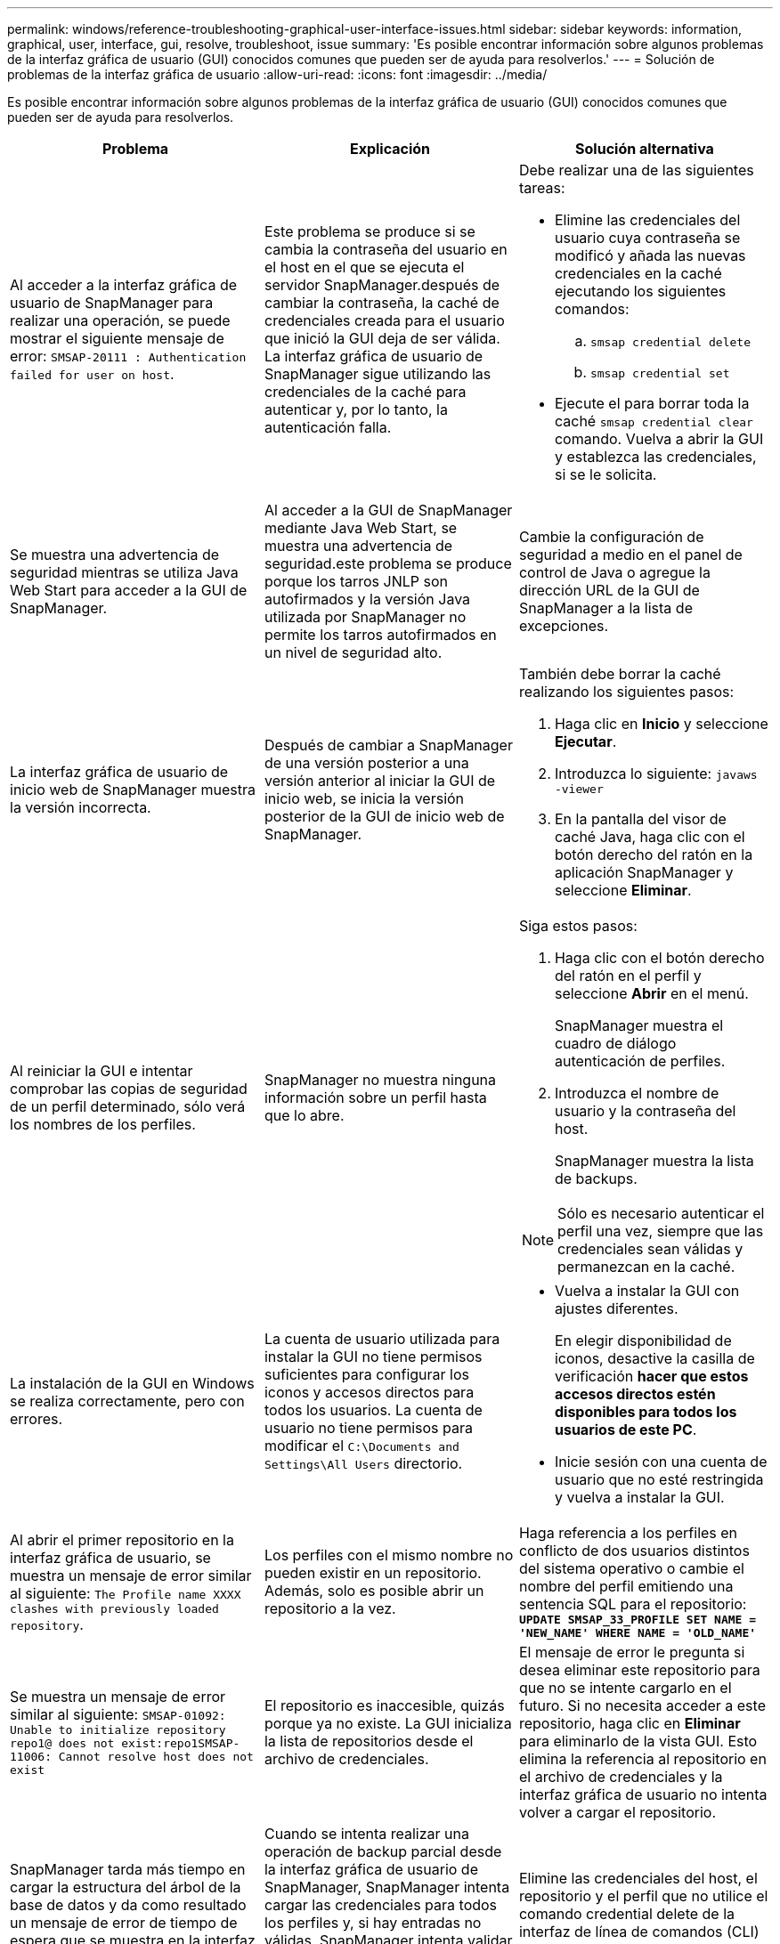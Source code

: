 ---
permalink: windows/reference-troubleshooting-graphical-user-interface-issues.html 
sidebar: sidebar 
keywords: information, graphical, user, interface, gui, resolve, troubleshoot, issue 
summary: 'Es posible encontrar información sobre algunos problemas de la interfaz gráfica de usuario (GUI) conocidos comunes que pueden ser de ayuda para resolverlos.' 
---
= Solución de problemas de la interfaz gráfica de usuario
:allow-uri-read: 
:icons: font
:imagesdir: ../media/


[role="lead"]
Es posible encontrar información sobre algunos problemas de la interfaz gráfica de usuario (GUI) conocidos comunes que pueden ser de ayuda para resolverlos.

|===
| Problema | Explicación | Solución alternativa 


 a| 
Al acceder a la interfaz gráfica de usuario de SnapManager para realizar una operación, se puede mostrar el siguiente mensaje de error: `SMSAP-20111 : Authentication failed for user on host`.
 a| 
Este problema se produce si se cambia la contraseña del usuario en el host en el que se ejecuta el servidor SnapManager.después de cambiar la contraseña, la caché de credenciales creada para el usuario que inició la GUI deja de ser válida. La interfaz gráfica de usuario de SnapManager sigue utilizando las credenciales de la caché para autenticar y, por lo tanto, la autenticación falla.
 a| 
Debe realizar una de las siguientes tareas:

* Elimine las credenciales del usuario cuya contraseña se modificó y añada las nuevas credenciales en la caché ejecutando los siguientes comandos:
+
.. `smsap credential delete`
.. `smsap credential set`


* Ejecute el para borrar toda la caché `smsap credential clear` comando. Vuelva a abrir la GUI y establezca las credenciales, si se le solicita.




 a| 
Se muestra una advertencia de seguridad mientras se utiliza Java Web Start para acceder a la GUI de SnapManager.
 a| 
Al acceder a la GUI de SnapManager mediante Java Web Start, se muestra una advertencia de seguridad.este problema se produce porque los tarros JNLP son autofirmados y la versión Java utilizada por SnapManager no permite los tarros autofirmados en un nivel de seguridad alto.
 a| 
Cambie la configuración de seguridad a medio en el panel de control de Java o agregue la dirección URL de la GUI de SnapManager a la lista de excepciones.



 a| 
La interfaz gráfica de usuario de inicio web de SnapManager muestra la versión incorrecta.
 a| 
Después de cambiar a SnapManager de una versión posterior a una versión anterior al iniciar la GUI de inicio web, se inicia la versión posterior de la GUI de inicio web de SnapManager.
 a| 
También debe borrar la caché realizando los siguientes pasos:

. Haga clic en *Inicio* y seleccione *Ejecutar*.
. Introduzca lo siguiente: `javaws -viewer`
. En la pantalla del visor de caché Java, haga clic con el botón derecho del ratón en la aplicación SnapManager y seleccione *Eliminar*.




 a| 
Al reiniciar la GUI e intentar comprobar las copias de seguridad de un perfil determinado, sólo verá los nombres de los perfiles.
 a| 
SnapManager no muestra ninguna información sobre un perfil hasta que lo abre.
 a| 
Siga estos pasos:

. Haga clic con el botón derecho del ratón en el perfil y seleccione *Abrir* en el menú.
+
SnapManager muestra el cuadro de diálogo autenticación de perfiles.

. Introduzca el nombre de usuario y la contraseña del host.
+
SnapManager muestra la lista de backups.




NOTE: Sólo es necesario autenticar el perfil una vez, siempre que las credenciales sean válidas y permanezcan en la caché.



 a| 
La instalación de la GUI en Windows se realiza correctamente, pero con errores.
 a| 
La cuenta de usuario utilizada para instalar la GUI no tiene permisos suficientes para configurar los iconos y accesos directos para todos los usuarios. La cuenta de usuario no tiene permisos para modificar el `C:\Documents and Settings\All Users` directorio.
 a| 
* Vuelva a instalar la GUI con ajustes diferentes.
+
En elegir disponibilidad de iconos, desactive la casilla de verificación *hacer que estos accesos directos estén disponibles para todos los usuarios de este PC*.

* Inicie sesión con una cuenta de usuario que no esté restringida y vuelva a instalar la GUI.




 a| 
Al abrir el primer repositorio en la interfaz gráfica de usuario, se muestra un mensaje de error similar al siguiente: `The Profile name XXXX clashes with previously loaded repository`.
 a| 
Los perfiles con el mismo nombre no pueden existir en un repositorio. Además, solo es posible abrir un repositorio a la vez.
 a| 
Haga referencia a los perfiles en conflicto de dos usuarios distintos del sistema operativo o cambie el nombre del perfil emitiendo una sentencia SQL para el repositorio: `*UPDATE SMSAP_33_PROFILE SET NAME = 'NEW_NAME' WHERE NAME = 'OLD_NAME'*`



 a| 
Se muestra un mensaje de error similar al siguiente: `SMSAP-01092: Unable to initialize repository repo1@ does not exist:repo1SMSAP-11006: Cannot resolve host does not exist`
 a| 
El repositorio es inaccesible, quizás porque ya no existe. La GUI inicializa la lista de repositorios desde el archivo de credenciales.
 a| 
El mensaje de error le pregunta si desea eliminar este repositorio para que no se intente cargarlo en el futuro. Si no necesita acceder a este repositorio, haga clic en *Eliminar* para eliminarlo de la vista GUI. Esto elimina la referencia al repositorio en el archivo de credenciales y la interfaz gráfica de usuario no intenta volver a cargar el repositorio.



 a| 
SnapManager tarda más tiempo en cargar la estructura del árbol de la base de datos y da como resultado un mensaje de error de tiempo de espera que se muestra en la interfaz gráfica de usuario de SnapManager.
 a| 
Cuando se intenta realizar una operación de backup parcial desde la interfaz gráfica de usuario de SnapManager, SnapManager intenta cargar las credenciales para todos los perfiles y, si hay entradas no válidas, SnapManager intenta validar la entrada y esto provoca que se muestre un mensaje de error de tiempo de espera.
 a| 
Elimine las credenciales del host, el repositorio y el perfil que no utilice el comando credential delete de la interfaz de línea de comandos (CLI) de SnapManager.



 a| 
Los scripts personalizados para el procesamiento previo o posterior a la actividad que se realizan antes o después de las operaciones de backup, restauración o clonado no se pueden ver en la interfaz gráfica de usuario de SnapManager.
 a| 
Cuando se añaden scripts personalizados en la ubicación del backup, la restauración o la clonado de scripts después de iniciar el asistente respectivo, los scripts personalizados no se muestran en la lista Available Scripts.
 a| 
Reinicie el servidor host SnapManager y, a continuación, abra la interfaz gráfica de usuario de SnapManager.



 a| 
No se puede utilizar el archivo XML de especificación del clon creado en SnapManager (3.1 o anterior) para la operación de clonado.
 a| 
Desde SnapManager 3.2 para SAP, la sección de especificación de tareas (especificación de tareas) se proporciona como un archivo XML de especificación de tareas independiente.
 a| 
Si utiliza SnapManager 3.2 para SAP, debe eliminar la sección de especificación de tareas del XML de especificación del clon o crear un archivo XML de especificación del clon nuevo.SnapManager 3.3 o posterior no admite el archivo XML de especificación del clon creado en SnapManager 3.2 o versiones anteriores.



 a| 
El funcionamiento de SnapManager en la GUI no se realiza después de haber borrado las credenciales de usuario mediante el comando smsap credential clear de la CLI de SnapManager o haciendo clic en *Admin* > *credenciales* > *Clear* > *Cache* de la interfaz gráfica de usuario de SnapManager.
 a| 
Se borran las credenciales establecidas para los repositorios, hosts y perfiles. SnapManager verifica las credenciales de usuario antes de iniciar cualquier operación.cuando las credenciales de usuario no son válidas, SnapManager no puede autenticarse. Cuando se elimina un host o un perfil del repositorio, las credenciales del usuario siguen estando disponibles en la caché. Estas entradas de credenciales innecesarias ralentizan las operaciones de SnapManager de la interfaz gráfica de usuario.
 a| 
Reinicie la interfaz gráfica de usuario de SnapManager en función de cómo se borre la caché.

[NOTE]
====
* Si borró la caché de credenciales de la interfaz gráfica de usuario de SnapManager, no es necesario salir de la interfaz gráfica de usuario de SnapManager.
* Si borró la caché de credenciales de la interfaz gráfica de línea de comandos de SnapManager, debe reiniciar la interfaz gráfica de usuario de SnapManager.
* Si ha eliminado manualmente el archivo de credenciales cifrado, deberá reiniciar la interfaz gráfica de usuario de SnapManager.


====
Configure las credenciales que haya otorgado para el repositorio, el host del perfil y el perfil. Desde la GUI de SnapManager, si no hay ningún repositorio asignado en el árbol de repositorios, realice los siguientes pasos:

. Haga clic en *tareas* > *Añadir repositorio nuevo*
. Haga clic con el botón derecho del ratón en el repositorio, haga clic en *Abrir* e introduzca las credenciales de usuario en la ventana *autenticación de credenciales de repositorio*.
. Haga clic con el botón derecho del ratón en el host bajo el repositorio, haga clic en *Abrir* e introduzca las credenciales de usuario en *autenticación de credenciales de host*.
. Haga clic con el botón derecho del ratón en el perfil bajo el host, haga clic en *Abrir* e introduzca las credenciales de usuario en *autenticación de credenciales de perfil*.




 a| 
No se puede abrir la GUI de SnapManager mediante la GUI de inicio web de Java debido a la fortaleza del cifrado de capa de sockets seguros (SSL) más débil del explorador.
 a| 
SnapManager no admite cifrados SSL de más de 128 bits.
 a| 
Actualice la versión del navegador y compruebe la intensidad del cifrado.

|===